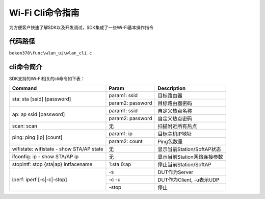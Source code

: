 Wi-Fi Cli命令指南
====================================================
为方便客户快速了解SDK以及开发调试，SDK集成了一些Wi-Fi基本操作指令

代码路径
------------------------------------------------------
``beken378\func\wlan_ui\wlan_cli.c``

cli命令简介
------------------------------------------------------
SDK支持的Wi-Fi相关的cli命令如下表：




+-----------------------------------------------------+--------------------------+------------------------------+
| Command                                             | Param                    | Description                  |
+=====================================================+==========================+==============================+
|                                                     | param1: ssid             | 目标路由器                   |
| sta: sta [ssid] [password]                          +--------------------------+------------------------------+
|                                                     | param2: password         | 目标路由器密码               |
+-----------------------------------------------------+--------------------------+------------------------------+
|                                                     | param1: ssid             | 自定义热点名称               |
|                                                     +--------------------------+------------------------------+
| ap: ap ssid [password]                              | param2: password         | 自定义热点密码               |
+-----------------------------------------------------+--------------------------+------------------------------+
| scan: scan                                          | 无                       | 扫描附近所有热点             |
+-----------------------------------------------------+--------------------------+------------------------------+
|                                                     | param1: ip               | 目标主机IP地址               |
| ping: ping [ip] [count]                             +--------------------------+------------------------------+
|                                                     | param2: count            | Ping包数量                   |
+-----------------------------------------------------+--------------------------+------------------------------+
| wifistate: wifistate - show STA/AP state            | 无                       | 显示当前Station/SoftAP状态   |
+-----------------------------------------------------+--------------------------+------------------------------+
| ifconfig: ip - show STA/AP ip                       | 无                       | 显示当前Station网络连接参数  |
+-----------------------------------------------------+--------------------------+------------------------------+
| stopintf: stop {sta|ap} intfacename                 | 1:sta   0:ap             | 停止当前Station/SoftAP       |
+-----------------------------------------------------+--------------------------+------------------------------+
|                                                     | -s                       | DUT作为Server                |
|                                                     +--------------------------+------------------------------+
| iperf: iperf [-s|-c|-stop]                          | -c -u                    | DUT作为Client, -u表示UDP     |
|                                                     +--------------------------+------------------------------+
|                                                     | -stop                    | 停止                         |
+-----------------------------------------------------+--------------------------+------------------------------+


